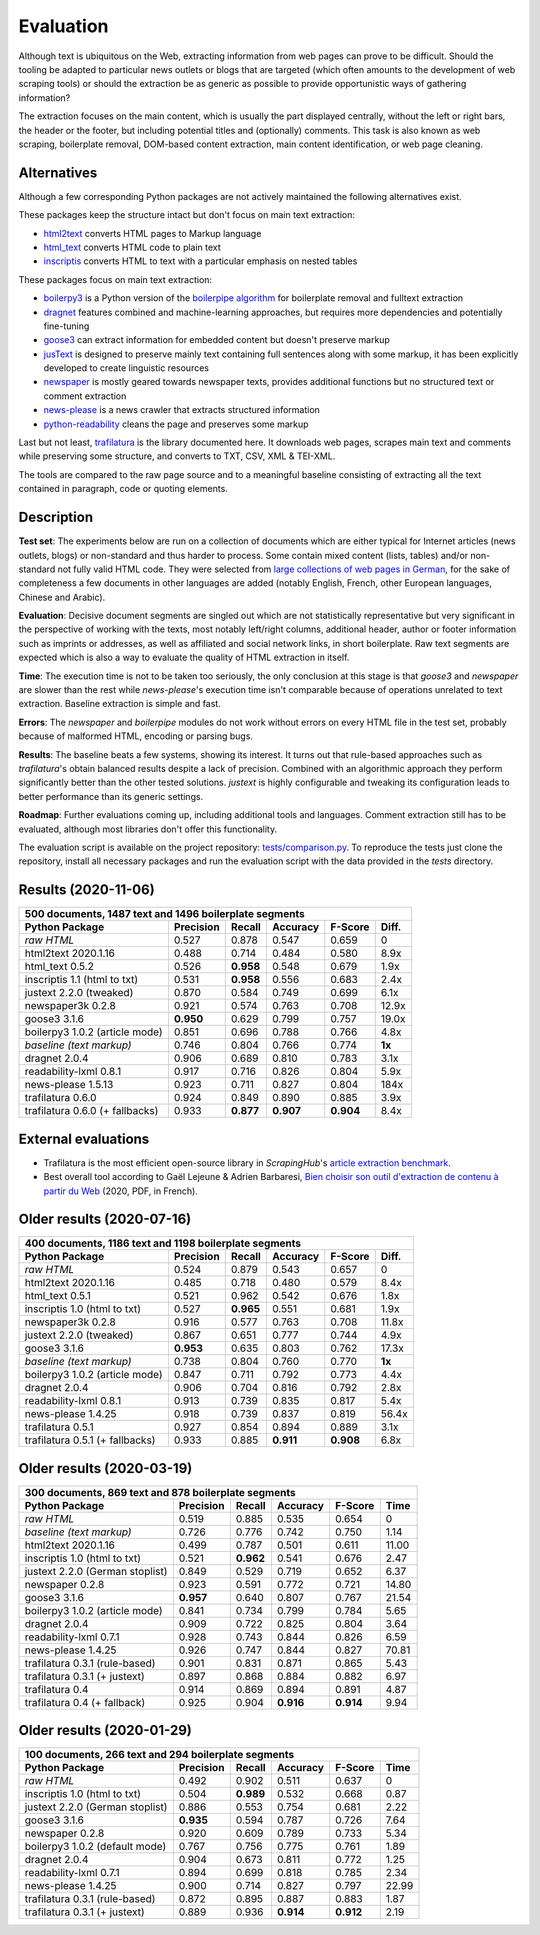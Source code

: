Evaluation
==========


Although text is ubiquitous on the Web, extracting information from web pages can prove to be difficult. Should the tooling be adapted to particular news outlets or blogs that are targeted (which often amounts to the development of web scraping tools) or should the extraction be as generic as possible to provide opportunistic ways of gathering information?

The extraction focuses on the main content, which is usually the part displayed centrally, without the left or right bars, the header or the footer, but including potential titles and (optionally) comments. This task is also known as web scraping, boilerplate removal, DOM-based content extraction, main content identification, or web page cleaning.


Alternatives
------------

Although a few corresponding Python packages are not actively maintained the following alternatives exist.

These packages keep the structure intact but don't focus on main text extraction:

- `html2text <https://github.com/Alir3z4/html2text>`_ converts HTML pages to Markup language
- `html_text <https://github.com/TeamHG-Memex/html-text>`_ converts HTML code to plain text
- `inscriptis <https://github.com/weblyzard/inscriptis>`_ converts HTML to text with a particular emphasis on nested tables

These packages focus on main text extraction:

- `boilerpy3 <https://github.com/jmriebold/BoilerPy3>`_ is a Python version of the `boilerpipe algorithm <https://github.com/kohlschutter/boilerpipe>`_ for boilerplate removal and fulltext extraction
- `dragnet <https://github.com/dragnet-org/dragnet>`_ features combined and machine-learning approaches, but requires more dependencies and potentially fine-tuning
- `goose3 <https://github.com/goose3/goose3>`_ can extract information for embedded content but doesn't preserve markup
- `jusText <https://github.com/miso-belica/jusText>`_ is designed to preserve mainly text containing full sentences along with some markup, it has been explicitly developed to create linguistic resources
- `newspaper <https://github.com/codelucas/newspaper>`_ is mostly geared towards newspaper texts, provides additional functions but no structured text or comment extraction
- `news-please <https://github.com/fhamborg/news-please>`_ is a news crawler that extracts structured information
- `python-readability <https://github.com/buriy/python-readability>`_ cleans the page and preserves some markup

Last but not least, `trafilatura <https://github.com/adbar/trafilatura>`_ is the library documented here. It downloads web pages, scrapes main text and comments while preserving some structure, and converts to TXT, CSV, XML & TEI-XML.

The tools are compared to the raw page source and to a meaningful baseline consisting of extracting all the text contained in paragraph, code or quoting elements.


Description
-----------

**Test set**: The experiments below are run on a collection of documents which are either typical for Internet articles (news outlets, blogs) or non-standard and thus harder to process. Some contain mixed content (lists, tables) and/or non-standard not fully valid HTML code. They were selected from `large collections of web pages in German <https://www.dwds.de/d/k-web>`_, for the sake of completeness a few documents in other languages are added (notably English, French, other European languages, Chinese and Arabic).

**Evaluation**: Decisive document segments are singled out which are not statistically representative but very significant in the perspective of working with the texts, most notably left/right columns, additional header, author or footer information such as imprints or addresses, as well as affiliated and social network links, in short boilerplate. Raw text segments are expected which is also a way to evaluate the quality of HTML extraction in itself.

**Time**: The execution time is not to be taken too seriously, the only conclusion at this stage is that *goose3* and *newspaper* are slower than the rest while *news-please*'s execution time isn't comparable because of operations unrelated to text extraction. Baseline extraction is simple and fast.

**Errors**: The *newspaper* and *boilerpipe* modules do not work without errors on every HTML file in the test set, probably because of malformed HTML, encoding or parsing bugs.

**Results**: The baseline beats a few systems, showing its interest. It turns out that rule-based approaches such as *trafilatura*'s obtain balanced results despite a lack of precision. Combined with an algorithmic approach they perform significantly better than the other tested solutions. *justext* is highly configurable and tweaking its configuration leads to better performance than its generic settings.

**Roadmap**: Further evaluations coming up, including additional tools and languages. Comment extraction still has to be evaluated, although most libraries don't offer this functionality.

The evaluation script is available on the project repository: `tests/comparison.py <https://github.com/adbar/trafilatura/blob/master/tests/comparison.py>`_. To reproduce the tests just clone the repository, install all necessary packages and run the evaluation script with the data provided in the *tests* directory.


Results (2020-11-06)
--------------------

=============================== =========  ========== ========= ========= ======
500 documents, 1487 text and 1496 boilerplate segments
--------------------------------------------------------------------------------
Python Package                  Precision  Recall     Accuracy  F-Score   Diff.
=============================== =========  ========== ========= ========= ======
*raw HTML*                      0.527      0.878      0.547     0.659     0
html2text 2020.1.16             0.488      0.714      0.484     0.580     8.9x
html_text 0.5.2                 0.526      **0.958**  0.548     0.679     1.9x
inscriptis 1.1 (html to txt)    0.531      **0.958**  0.556     0.683     2.4x
justext 2.2.0 (tweaked)         0.870      0.584      0.749     0.699     6.1x
newspaper3k 0.2.8               0.921      0.574      0.763     0.708     12.9x
goose3 3.1.6                    **0.950**  0.629      0.799     0.757     19.0x
boilerpy3 1.0.2 (article mode)  0.851      0.696      0.788     0.766     4.8x
*baseline (text markup)*        0.746      0.804      0.766     0.774     **1x**
dragnet 2.0.4                   0.906      0.689      0.810     0.783     3.1x
readability-lxml 0.8.1          0.917      0.716      0.826     0.804     5.9x
news-please 1.5.13              0.923      0.711      0.827     0.804     184x
trafilatura 0.6.0               0.924      0.849      0.890     0.885     3.9x
trafilatura 0.6.0 (+ fallbacks) 0.933      **0.877**  **0.907** **0.904** 8.4x
=============================== =========  ========== ========= ========= ======


External evaluations
--------------------

- Trafilatura is the most efficient open-source library in *ScrapingHub*'s `article extraction benchmark <https://github.com/scrapinghub/article-extraction-benchmark>`_.
- Best overall tool according to Gaël Lejeune & Adrien Barbaresi, `Bien choisir son outil d'extraction de contenu à partir du Web <https://hal.archives-ouvertes.fr/hal-02768510v3/document>`_ (2020, PDF, in French).



Older results (2020-07-16)
--------------------------

=============================== =========  ========== ========= ========= ======
400 documents, 1186 text and 1198 boilerplate segments
--------------------------------------------------------------------------------
Python Package                  Precision  Recall     Accuracy  F-Score   Diff.
=============================== =========  ========== ========= ========= ======
*raw HTML*                      0.524      0.879      0.543     0.657     0
html2text 2020.1.16             0.485      0.718      0.480     0.579     8.4x
html_text 0.5.1                 0.521      0.962      0.542     0.676     1.8x
inscriptis 1.0 (html to txt)    0.527      **0.965**  0.551     0.681     1.9x
newspaper3k 0.2.8               0.916      0.577      0.763     0.708     11.8x
justext 2.2.0 (tweaked)         0.867      0.651      0.777     0.744     4.9x
goose3 3.1.6                    **0.953**  0.635      0.803     0.762     17.3x
*baseline (text markup)*        0.738      0.804      0.760     0.770     **1x**
boilerpy3 1.0.2 (article mode)  0.847      0.711      0.792     0.773     4.4x
dragnet 2.0.4                   0.906      0.704      0.816     0.792     2.8x
readability-lxml 0.8.1          0.913      0.739      0.835     0.817     5.4x
news-please 1.4.25              0.918      0.739      0.837     0.819     56.4x
trafilatura 0.5.1               0.927      0.854      0.894     0.889     3.1x
trafilatura 0.5.1 (+ fallbacks) 0.933      0.885      **0.911** **0.908** 6.8x
=============================== =========  ========== ========= ========= ======


Older results (2020-03-19)
--------------------------

=============================== =========  ========== ========= ========= =====
300 documents, 869 text and 878 boilerplate segments
-------------------------------------------------------------------------------
Python Package                  Precision  Recall     Accuracy  F-Score   Time
=============================== =========  ========== ========= ========= =====
*raw HTML*                      0.519      0.885      0.535     0.654     0
*baseline (text markup)*        0.726      0.776      0.742     0.750     1.14 
html2text 2020.1.16             0.499      0.787      0.501     0.611     11.00
inscriptis 1.0 (html to txt)    0.521      **0.962**  0.541     0.676     2.47
justext 2.2.0 (German stoplist) 0.849      0.529      0.719     0.652     6.37
newspaper 0.2.8                 0.923      0.591      0.772     0.721     14.80
goose3 3.1.6                    **0.957**  0.640      0.807     0.767     21.54
boilerpy3 1.0.2 (article mode)  0.841      0.734      0.799     0.784     5.65
dragnet 2.0.4                   0.909      0.722      0.825     0.804     3.64
readability-lxml 0.7.1          0.928      0.743      0.844     0.826     6.59
news-please 1.4.25              0.926      0.747      0.844     0.827     70.81
trafilatura 0.3.1 (rule-based)  0.901      0.831      0.871     0.865     5.43
trafilatura 0.3.1 (+ justext)   0.897      0.868      0.884     0.882     6.97
trafilatura 0.4                 0.914      0.869      0.894     0.891     4.87
trafilatura 0.4 (+ fallback)    0.925      0.904      **0.916** **0.914** 9.94
=============================== =========  ========== ========= ========= =====


Older results (2020-01-29)
--------------------------

=============================== =========  ========== ========= ========= =====
100 documents, 266 text and 294 boilerplate segments
-------------------------------------------------------------------------------
Python Package                  Precision  Recall     Accuracy  F-Score   Time
=============================== =========  ========== ========= ========= =====
*raw HTML*                      0.492      0.902      0.511     0.637     0
inscriptis 1.0 (html to txt)    0.504      **0.989**  0.532     0.668     0.87
justext 2.2.0 (German stoplist) 0.886      0.553      0.754     0.681     2.22
goose3 3.1.6                    **0.935**  0.594      0.787     0.726     7.64
newspaper 0.2.8                 0.920      0.609      0.789     0.733     5.34
boilerpy3 1.0.2 (default mode)  0.767      0.756      0.775     0.761     1.89
dragnet 2.0.4                   0.904      0.673      0.811     0.772     1.25
readability-lxml 0.7.1          0.894      0.699      0.818     0.785     2.34
news-please 1.4.25              0.900      0.714      0.827     0.797     22.99
trafilatura 0.3.1 (rule-based)  0.872      0.895      0.887     0.883     1.87
trafilatura 0.3.1 (+ justext)   0.889      0.936      **0.914** **0.912** 2.19
=============================== =========  ========== ========= ========= =====
